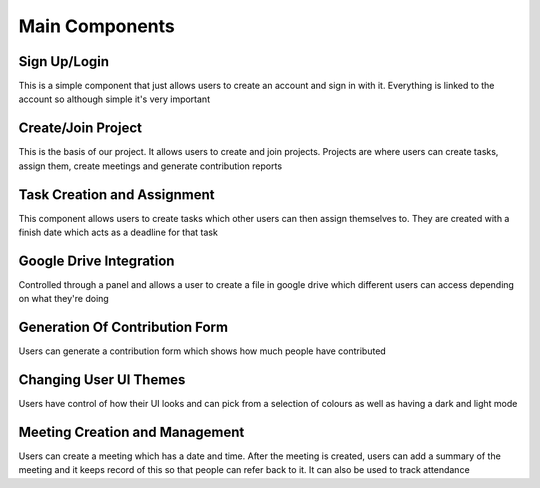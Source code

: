 Main Components
===============

Sign Up/Login
-------------
This is a simple component that just allows users to create an account and sign in with it. Everything is linked to the account so although simple it's very important

Create/Join Project
-------------------
This is the basis of our project. It allows users to create and join projects. Projects are where users can create tasks, assign them, create meetings and generate contribution reports

Task Creation and Assignment
----------------------------
This component allows users to create tasks which other users can then assign themselves to. They are created with a finish date which acts as a deadline for that task

Google Drive Integration
------------------------
Controlled through a panel and allows a user to create a file in google drive which different users can access depending on what they're doing

Generation Of Contribution Form
-------------------------------
Users can generate a contribution form which shows how much people have contributed

Changing User UI Themes
-----------------------
Users have control of how their UI looks and can pick from a selection of colours as well as having a dark and light mode

Meeting Creation and Management
-------------------------------
Users can create a meeting which has a date and time. After the meeting is created, users can add a summary of the meeting and it keeps record of this so that people can refer back to it. It can also be used to track attendance